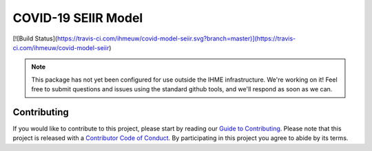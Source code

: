 COVID-19 SEIIR Model
====================

[![Build Status](https://travis-ci.com/ihmeuw/covid-model-seiir.svg?branch=master)](https://travis-ci.com/ihmeuw/covid-model-seiir)


.. note::

   This package has not yet been configured for use outside the IHME
   infrastructure.  We're working on it! Feel free to submit questions and
   issues using the standard github tools, and we'll respond as soon as we
   can.


Contributing
------------

If you would like to contribute to this project, please start by reading our
`Guide to Contributing <CONTRIBUTING.rst>`_. Please note that this project is released
with a `Contributor Code of Conduct <CODE_OF_CONDUCT.rst>`_. By participating in this
project you agree to abide by its terms.
